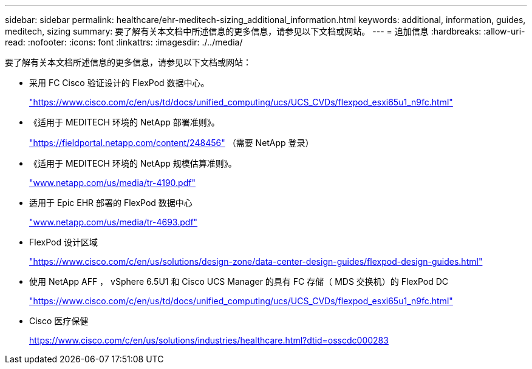 ---
sidebar: sidebar 
permalink: healthcare/ehr-meditech-sizing_additional_information.html 
keywords: additional, information, guides, meditech, sizing 
summary: 要了解有关本文档中所述信息的更多信息，请参见以下文档或网站。 
---
= 追加信息
:hardbreaks:
:allow-uri-read: 
:nofooter: 
:icons: font
:linkattrs: 
:imagesdir: ./../media/


[role="lead"]
要了解有关本文档所述信息的更多信息，请参见以下文档或网站：

* 采用 FC Cisco 验证设计的 FlexPod 数据中心。
+
https://www.cisco.com/c/en/us/td/docs/unified_computing/ucs/UCS_CVDs/flexpod_esxi65u1_n9fc.html["https://www.cisco.com/c/en/us/td/docs/unified_computing/ucs/UCS_CVDs/flexpod_esxi65u1_n9fc.html"^]

* 《适用于 MEDITECH 环境的 NetApp 部署准则》。
+
https://fieldportal.netapp.com/content/248456["https://fieldportal.netapp.com/content/248456"^] （需要 NetApp 登录）

* 《适用于 MEDITECH 环境的 NetApp 规模估算准则》。
+
https://www.netapp.com/pdf.html?item=/media/19872-tr-4190.pdf["www.netapp.com/us/media/tr-4190.pdf"^]

* 适用于 Epic EHR 部署的 FlexPod 数据中心
+
http://www.netapp.com/us/media/tr-4693.pdf["www.netapp.com/us/media/tr-4693.pdf"^]

* FlexPod 设计区域
+
https://www.cisco.com/c/en/us/solutions/design-zone/data-center-design-guides/flexpod-design-guides.html["https://www.cisco.com/c/en/us/solutions/design-zone/data-center-design-guides/flexpod-design-guides.html"^]

* 使用 NetApp AFF ， vSphere 6.5U1 和 Cisco UCS Manager 的具有 FC 存储（ MDS 交换机）的 FlexPod DC
+
https://www.cisco.com/c/en/us/td/docs/unified_computing/ucs/UCS_CVDs/flexpod_esxi65u1_n9fc.html["https://www.cisco.com/c/en/us/td/docs/unified_computing/ucs/UCS_CVDs/flexpod_esxi65u1_n9fc.html"^]

* Cisco 医疗保健
+
https://www.cisco.com/c/en/us/solutions/industries/healthcare.html?dtid=osscdc000283["https://www.cisco.com/c/en/us/solutions/industries/healthcare.html?dtid=osscdc000283"^]



